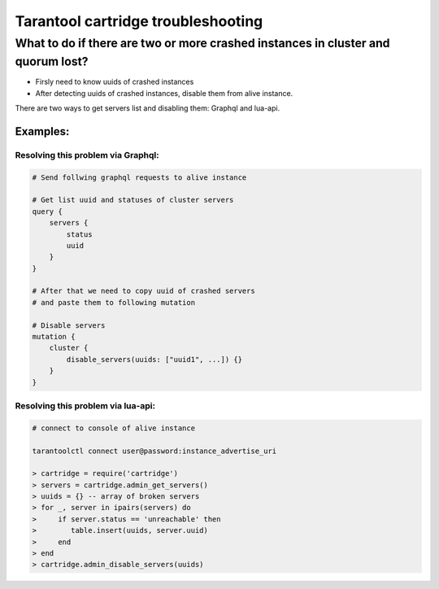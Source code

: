 .. _cartridge-troubleshooting:

Tarantool cartridge troubleshooting
=================================================================================

What to do if there are two or more crashed instances in cluster and quorum lost?
---------------------------------------------------------------------------------

* Firsly need to know uuids of crashed instances
* After detecting uuids of crashed instances, disable them from alive instance.

There are two ways to get servers list and disabling them: Graphql and lua-api.

Examples:
~~~~~~~~~~~~~~~~~~~~~~~~~~~~~~~~~~~~~~~~~~~~~~~~~~~~~~~~~~~~~~~~~~~~~~~~~~~~~~~~~

Resolving this problem via Graphql:
"""""""""""""""""""""""""""""""""""""""""""""""""""""""""""""""""""""""""""""""""

.. code-block:: graphql

    # Send follwing graphql requests to alive instance

    # Get list uuid and statuses of cluster servers
    query {
        servers {
            status
            uuid
        }
    }

    # After that we need to copy uuid of crashed servers
    # and paste them to following mutation

    # Disable servers
    mutation {
        cluster {
            disable_servers(uuids: ["uuid1", ...]) {}
        }
    }

Resolving this problem via lua-api:
"""""""""""""""""""""""""""""""""""""""""""""""""""""""""""""""""""""""""""""""""

.. code-block:: lua

    # connect to console of alive instance

    tarantoolctl connect user@password:instance_advertise_uri

    > cartridge = require('cartridge')
    > servers = cartridge.admin_get_servers()
    > uuids = {} -- array of broken servers
    > for _, server in ipairs(servers) do
    >     if server.status == 'unreachable' then
    >        table.insert(uuids, server.uuid)
    >     end
    > end
    > cartridge.admin_disable_servers(uuids)
